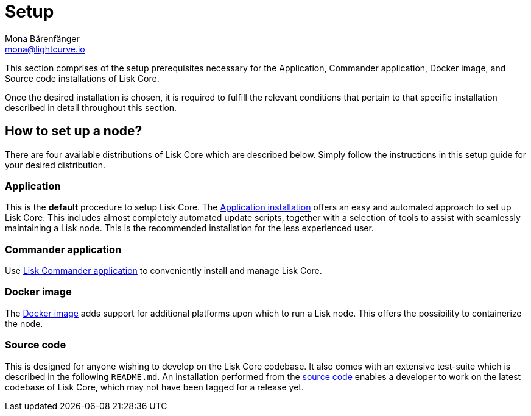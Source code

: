 = Setup
Mona Bärenfänger <mona@lightcurve.io>
:description: The Set up page provides an overview of the prerequisites required for setting up a node.

:url_binary_installation: setup/application.adoc
:url_lisk_commander: setup/commander.adoc
:url_docker: setup/docker.adoc
:url_source: setup/source.adoc


This section comprises of the setup prerequisites necessary for the Application, Commander application, Docker image, and Source code installations of Lisk Core.

Once the desired installation is chosen, it is required to fulfill the relevant conditions that pertain to that specific installation described in detail throughout this section.

== How to set up a node?

There are four available distributions of Lisk Core which are described below. Simply follow the instructions in this setup guide for your desired distribution.

=== Application

This is the *default* procedure to setup Lisk Core.
The xref:{url_binary_installation}[Application installation] offers an easy and automated approach to set up Lisk Core. This includes almost completely automated update scripts, together with a selection of tools to assist with seamlessly maintaining a Lisk node. This is the recommended installation for the less experienced user.

=== Commander application

Use xref:{url_lisk_commander}[Lisk Commander application] to conveniently install and manage Lisk Core. 

=== Docker image

The xref:{url_docker}[Docker image] adds support for additional platforms upon which to run a Lisk node.
 This offers the possibility to containerize the node.

=== Source code

This is designed for anyone wishing to develop on the Lisk Core codebase.
It also comes with an extensive test-suite which is described in the following `README.md`.
An installation performed from the xref:{url_source}[source code] enables a developer to work on the latest codebase of Lisk Core, which may not have been tagged for a release yet.
